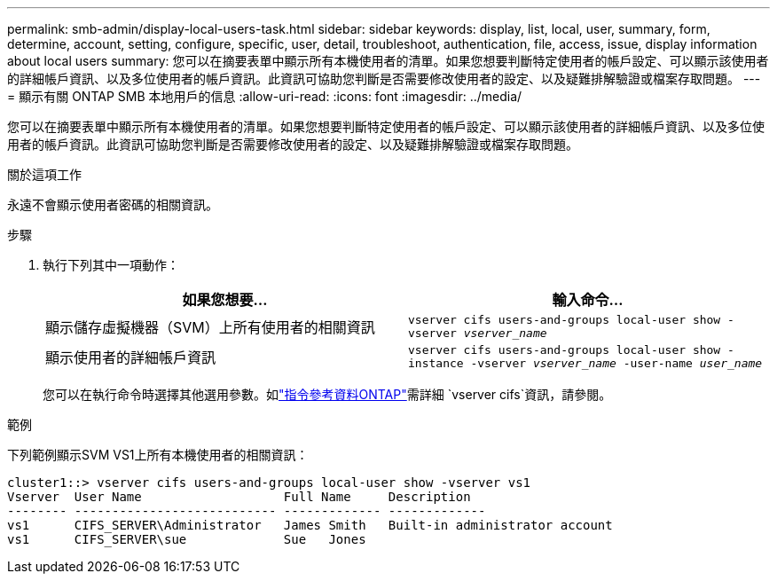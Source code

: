 ---
permalink: smb-admin/display-local-users-task.html 
sidebar: sidebar 
keywords: display, list, local, user, summary, form, determine, account, setting, configure, specific, user, detail, troubleshoot, authentication, file, access, issue, display information about local users 
summary: 您可以在摘要表單中顯示所有本機使用者的清單。如果您想要判斷特定使用者的帳戶設定、可以顯示該使用者的詳細帳戶資訊、以及多位使用者的帳戶資訊。此資訊可協助您判斷是否需要修改使用者的設定、以及疑難排解驗證或檔案存取問題。 
---
= 顯示有​​關 ONTAP SMB 本地用戶的信息
:allow-uri-read: 
:icons: font
:imagesdir: ../media/


[role="lead"]
您可以在摘要表單中顯示所有本機使用者的清單。如果您想要判斷特定使用者的帳戶設定、可以顯示該使用者的詳細帳戶資訊、以及多位使用者的帳戶資訊。此資訊可協助您判斷是否需要修改使用者的設定、以及疑難排解驗證或檔案存取問題。

.關於這項工作
永遠不會顯示使用者密碼的相關資訊。

.步驟
. 執行下列其中一項動作：
+
|===
| 如果您想要... | 輸入命令... 


 a| 
顯示儲存虛擬機器（SVM）上所有使用者的相關資訊
 a| 
`vserver cifs users-and-groups local-user show -vserver _vserver_name_`



 a| 
顯示使用者的詳細帳戶資訊
 a| 
`vserver cifs users-and-groups local-user show -instance -vserver _vserver_name_ -user-name _user_name_`

|===
+
您可以在執行命令時選擇其他選用參數。如link:https://docs.netapp.com/us-en/ontap-cli/search.html?q=vserver+cifs["指令參考資料ONTAP"^]需詳細 `vserver cifs`資訊，請參閱。



.範例
下列範例顯示SVM VS1上所有本機使用者的相關資訊：

[listing]
----
cluster1::> vserver cifs users-and-groups local-user show -vserver vs1
Vserver  User Name                   Full Name     Description
-------- --------------------------- ------------- -------------
vs1      CIFS_SERVER\Administrator   James Smith   Built-in administrator account
vs1      CIFS_SERVER\sue             Sue   Jones
----